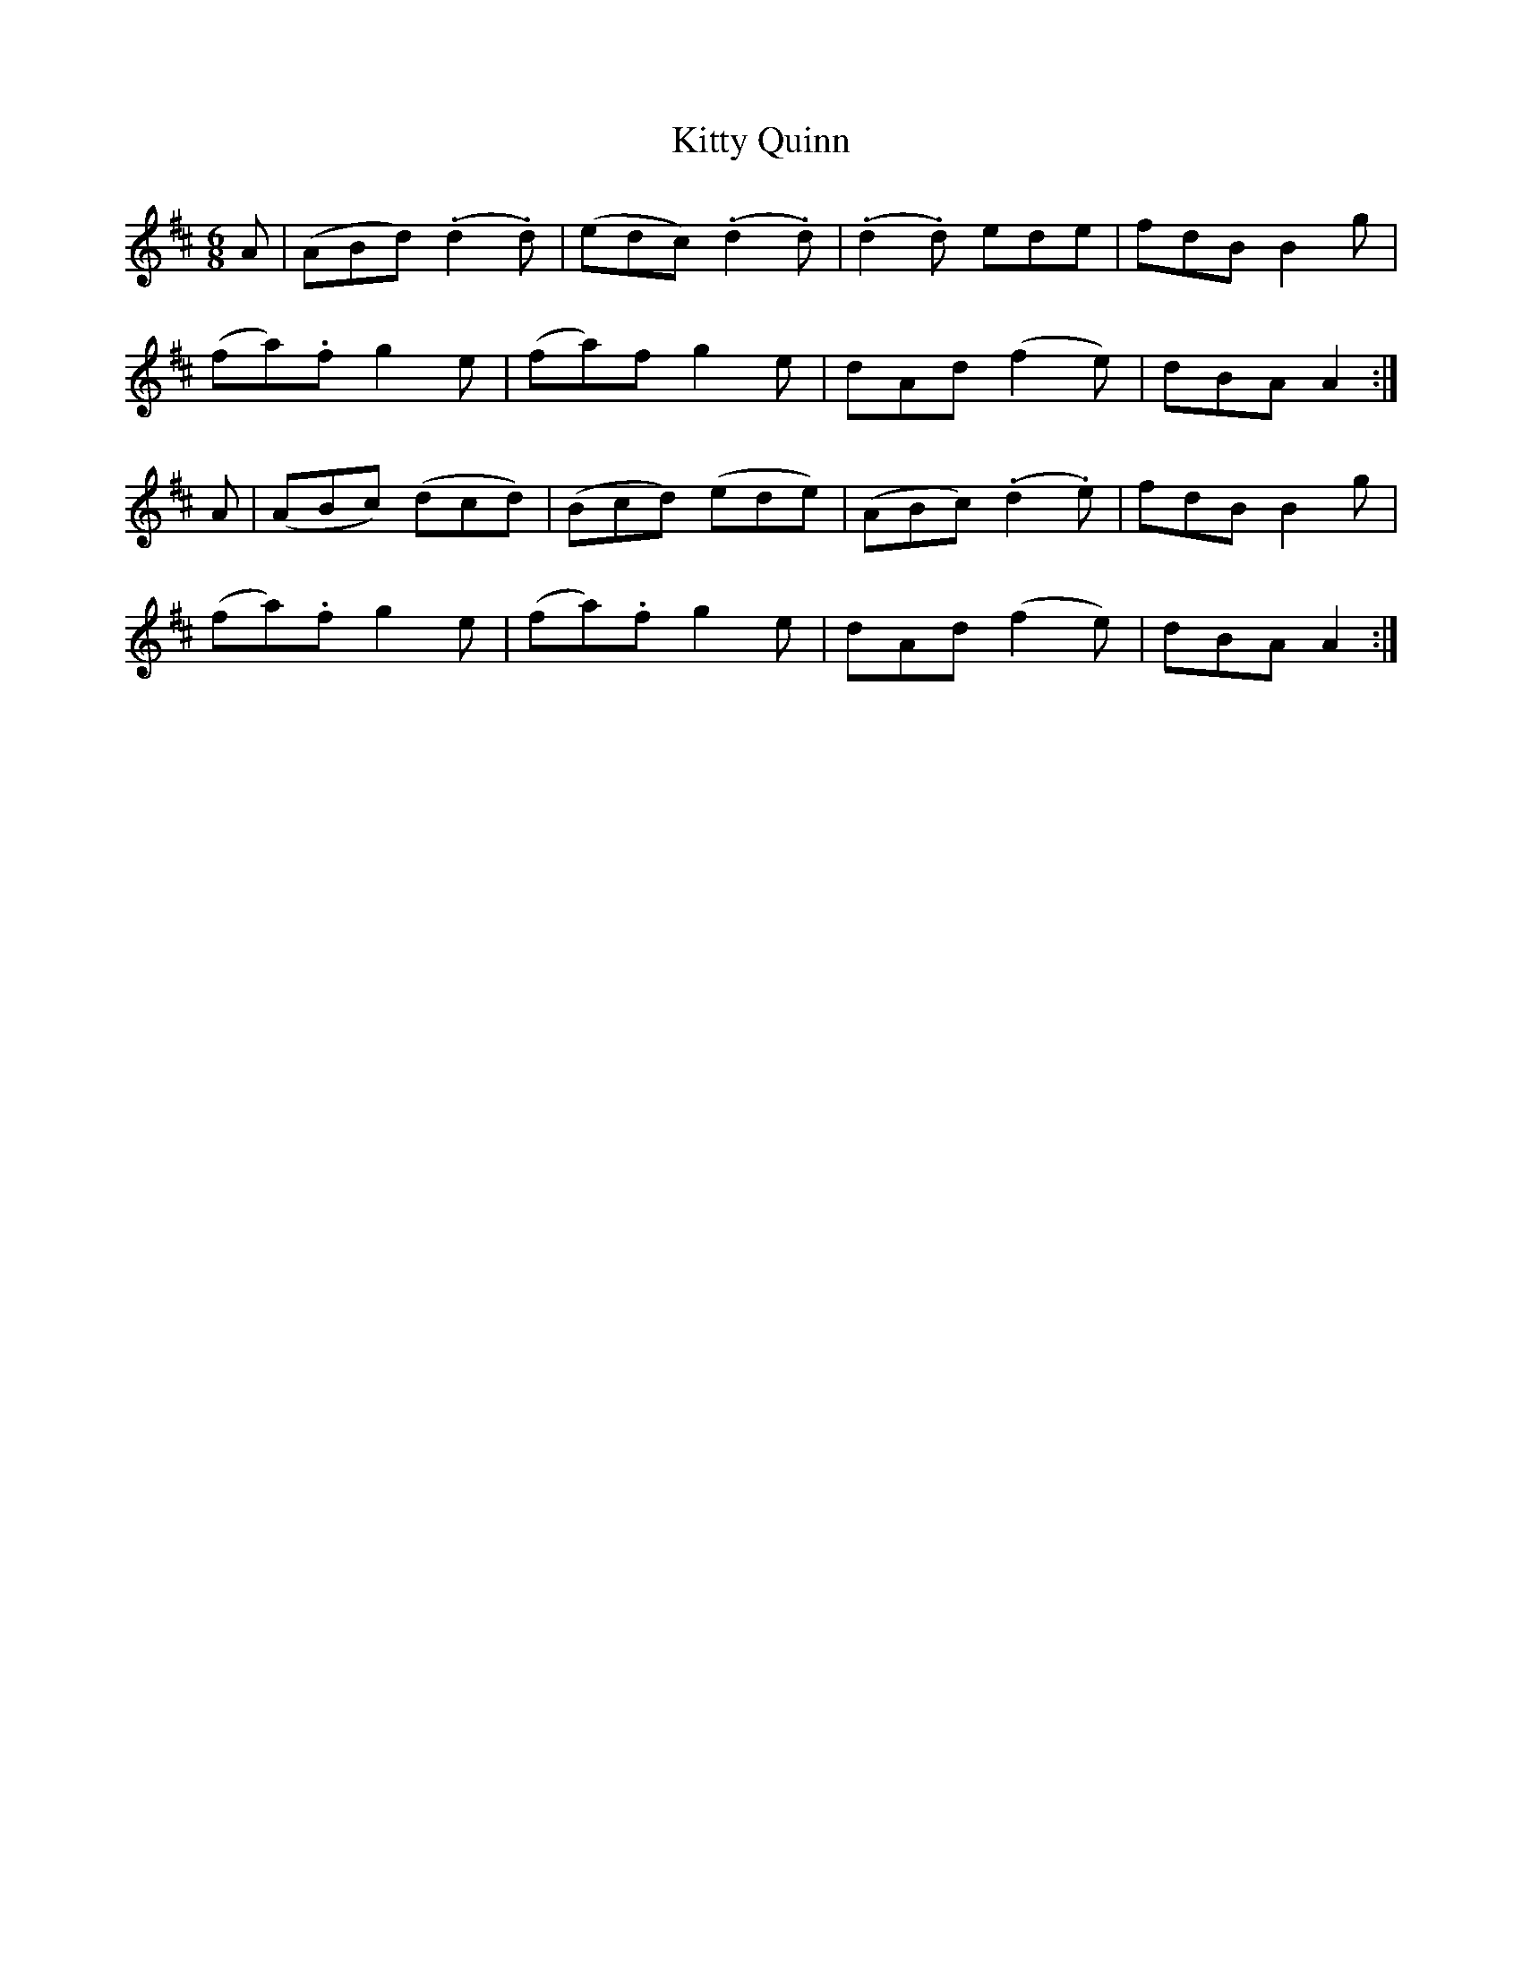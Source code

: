 X:163
T:Kitty Quinn
N:"Moderate"
B:O'Neill's 163
M:6/8
L:1/8
K:Amix
A|(ABd) (.d2 .d)|(edc) (.d2 .d)|(.d2 .d) ede|fdB B2 g|
(fa).f g2 e|(fa)f g2 e|dAd (f2 e)|dBA A2:|
A|(ABc) (dcd)|(Bcd) (ede)|(ABc) (.d2 .e)|fdB B2 g|
(fa).f g2 e|(fa).f g2 e|dAd (f2 e)|dBA A2:|
